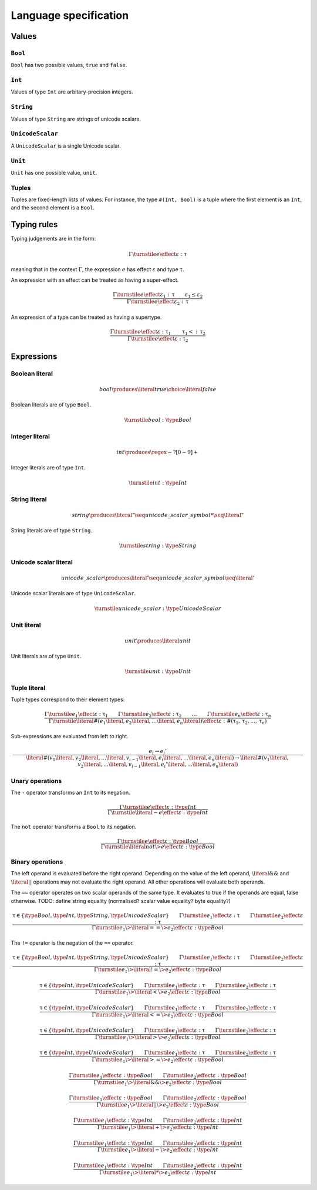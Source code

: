 Language specification
======================

Values
------

``Bool``
~~~~~~~~

``Bool`` has two possible values, ``true`` and ``false``.

``Int``
~~~~~~~

Values of type ``Int`` are arbitary-precision integers.

``String``
~~~~~~~~~~

Values of type ``String`` are strings of unicode scalars.

``UnicodeScalar``
~~~~~~~~~~~~~~~~~

A ``UnicodeScalar`` is a single Unicode scalar.

``Unit``
~~~~~~~~

``Unit`` has one possible value, ``unit``.

Tuples
~~~~~~

Tuples are fixed-length lists of values.
For instance, the type ``#(Int, Bool)`` is a tuple where the first element is an ``Int``, and the second element is a ``Bool``.

Typing rules
------------

Typing judgements are in the form:

.. math::

    \Gamma \turnstile e \effect \varepsilon : \uptau

meaning that in the context :math:`\Gamma`, the expression :math:`e` has effect :math:`\varepsilon` and type :math:`\uptau`.

An expression with an effect can be treated as having a super-effect.

.. math::

    \frac{
        \Gamma \turnstile e \effect \varepsilon_1 : \uptau \qquad
        \varepsilon_1 \leq \varepsilon_2
    } {
        \Gamma \turnstile e \effect \varepsilon_2 : \uptau
    }

An expression of a type can be treated as having a supertype.

.. math::

    \frac{
        \Gamma \turnstile e \effect \varepsilon : \uptau_1 \qquad
        \uptau_1 <: \uptau_2
    } {
        \Gamma \turnstile e \effect \varepsilon : \uptau_2
    }

Expressions
-----------

.. math::
    :nowrap:

    \begin{align*}
    e
        \produces & bool \\
        \choice & int \\
        \choice & string \\
        \choice & unicode\_scalar \\
        \choice & unit \\
        \choice & tuple \\
        \choice & unary\_operation \\
        \choice & binary\_operation \\
    \end{align*}

Boolean literal
~~~~~~~~~~~~~~~

.. .. productionlist::
     expr: "true" | "false"

.. math::

    bool \produces \literal{true} \choice \literal{false}

Boolean literals are of type ``Bool``.

.. math::

    \turnstile bool: \type{Bool}

Integer literal
~~~~~~~~~~~~~~~

.. math::

    int \produces \regex{-?[0-9]+}

Integer literals are of type ``Int``.

.. math::

    \turnstile int: \type{Int}

String literal
~~~~~~~~~~~~~~

.. math::

    string \produces \literal{"} \seq unicode\_scalar\_symbol* \seq \literal{"}

String literals are of type ``String``.

.. math ::

    \turnstile string: \type{String}

Unicode scalar literal
~~~~~~~~~~~~~~~~~~~~~~

.. math::

    unicode\_scalar \produces \literal{'} \seq unicode\_scalar\_symbol \seq \literal{'}

Unicode scalar literals are of type ``UnicodeScalar``.

.. math::

    \turnstile unicode\_scalar: \type{UnicodeScalar}

Unit literal
~~~~~~~~~~~~

.. math::

    unit \produces \literal{unit}

Unit literals are of type ``Unit``.

.. math::

    \turnstile unit: \type{Unit}

Tuple literal
~~~~~~~~~~~~~

.. math::
    :nowrap:

    \begin{align*}
    tuple \produces & \literal{\#(} \seq \optional{tuple\_contents} \seq \literal{)} \\
    tuple\_contents \produces & e \seq (\literal{,} \seq e) * \seq \literal{,} ?
    \end{align*}

Tuple types correspond to their element types:

.. math::

    \frac{
        \Gamma \turnstile e_1 \effect \varepsilon : \uptau_1 \qquad
        \Gamma \turnstile e_2 \effect \varepsilon : \uptau_2 \qquad
        \dots \qquad
        \Gamma \turnstile e_n \effect \varepsilon : \uptau_n
    }{
        \Gamma \turnstile \literal{\#(}e_1\literal{,} e_2\literal{,} \dots\literal{,} e_n\literal{)} \effect \varepsilon  : \#(\uptau_1, \uptau_2, \dots, \uptau_n)
    }

Sub-expressions are evaluated from left to right.

.. math::

    \frac{
        e_i \rightarrow e_i'
    }{
        \literal{\#(}v_1\literal{,} v_2\literal{,} \dots \literal{,} v_{i - 1} \literal{,} e_i \literal{,} \dots \literal{,} e_n\literal{)} \rightarrow
        \literal{\#(}v_1\literal{,} v_2\literal{,} \dots \literal{,} v_{i - 1} \literal{,} e_i' \literal{,} \dots \literal{,} e_n\literal{)}
    }

Unary operations
~~~~~~~~~~~~~~~~

.. math::
    :nowrap:

    \begin{align*}
    unary\_operation \produces & unary\_operator \seq e \\
    unary\_operator \produces & \literal{-} \choice \literal{not}
    \end{align*}

The ``-`` operator transforms an ``Int`` to its negation.

.. math::

    \frac{
        \Gamma \turnstile e \effect \varepsilon : \type{Int}
    } {
        \Gamma \turnstile \literal{-}e \effect \varepsilon : \type{Int}
    }

The ``not`` operator transforms a ``Bool`` to its negation.

.. math::

    \frac{
        \Gamma \turnstile e \effect \varepsilon : \type{Bool}
    } {
        \Gamma \turnstile \literal{not} \> e \effect \varepsilon : \type{Bool}
    }

Binary operations
~~~~~~~~~~~~~~~~~

.. math::
    :nowrap:

    \begin{align*}
    binary\_operation \produces & e \seq binary\_operator \seq e \\
    binary\_operator
        \produces & \literal{==} \\
        \choice & \literal{!=} \\
        \choice & \literal{<} \\
        \choice & \literal{<=} \\
        \choice & \literal{>} \\
        \choice & \literal{>=} \\
        \choice & \literal{\&\&} \\
        \choice & \literal{||} \\
        \choice & \literal{+} \\
        \choice & \literal{-} \\
        \choice & \literal{*} \\
    \end{align*}

The left operand is evaluated before the right operand.
Depending on the value of the left operand,
:math:`\literal{\&\&}` and :math:`\literal{||}` operations may not evaluate the right operand.
All other operations will evaluate both operands.

The ``==`` operator operates on two scalar operands of the same type.
It evaluates to true if the operands are equal, false otherwise.
TODO: define string equality (normalised? scalar value equality? byte equality?)

.. math::

    \frac{
        \uptau \in \{\type{Bool}, \type{Int}, \type{String}, \type{UnicodeScalar}\} \qquad
        \Gamma \turnstile e_1 \effect \varepsilon : \uptau \qquad
        \Gamma \turnstile e_2 \effect \varepsilon : \uptau
    } {
        \Gamma \turnstile e_1 \> \literal{==} \> e_2 \effect \varepsilon : \type{Bool}
    }

The ``!=`` operator is the negation of the ``==`` operator.

.. math::

    \frac{
        \uptau \in \{\type{Bool}, \type{Int}, \type{String}, \type{UnicodeScalar}\} \qquad
        \Gamma \turnstile e_1 \effect \varepsilon : \uptau \qquad
        \Gamma \turnstile e_2 \effect \varepsilon : \uptau
    } {
        \Gamma \turnstile e_1 \> \literal{!=} \> e_2 \effect \varepsilon : \type{Bool}
    }

.. math::

    \frac{
        \uptau \in \{\type{Int}, \type{UnicodeScalar}\} \qquad
        \Gamma \turnstile e_1 \effect \varepsilon : \uptau \qquad
        \Gamma \turnstile e_2 \effect \varepsilon : \uptau
    } {
        \Gamma \turnstile e_1 \> \literal{<} \> e_2 \effect \varepsilon : \type{Bool}
    }

.. math::

    \frac{
        \uptau \in \{\type{Int}, \type{UnicodeScalar}\} \qquad
        \Gamma \turnstile e_1 \effect \varepsilon : \uptau \qquad
        \Gamma \turnstile e_2 \effect \varepsilon : \uptau
    } {
        \Gamma \turnstile e_1 \> \literal{<=} \> e_2 \effect \varepsilon : \type{Bool}
    }

.. math::

    \frac{
        \uptau \in \{\type{Int}, \type{UnicodeScalar}\} \qquad
        \Gamma \turnstile e_1 \effect \varepsilon : \uptau \qquad
        \Gamma \turnstile e_2 \effect \varepsilon : \uptau
    } {
        \Gamma \turnstile e_1 \> \literal{>} \> e_2 \effect \varepsilon : \type{Bool}
    }

.. math::

    \frac{
        \uptau \in \{\type{Int}, \type{UnicodeScalar}\} \qquad
        \Gamma \turnstile e_1 \effect \varepsilon : \uptau \qquad
        \Gamma \turnstile e_2 \effect \varepsilon : \uptau
    } {
        \Gamma \turnstile e_1 \> \literal{>=} \> e_2 \effect \varepsilon : \type{Bool}
    }

.. math::

    \frac{
        \Gamma \turnstile e_1 \effect \varepsilon : \type{Bool} \qquad
        \Gamma \turnstile e_2 \effect \varepsilon : \type{Bool}
    } {
        \Gamma \turnstile e_1 \> \literal{\&\&} \> e_2 \effect \varepsilon : \type{Bool}
    }

.. math::

    \frac{
        \Gamma \turnstile e_1 \effect \varepsilon : \type{Bool} \qquad
        \Gamma \turnstile e_2 \effect \varepsilon : \type{Bool}
    } {
        \Gamma \turnstile e_1 \> \literal{||} \> e_2 \effect \varepsilon : \type{Bool}
    }

.. math::

    \frac{
        \Gamma \turnstile e_1 \effect \varepsilon : \type{Int} \qquad
        \Gamma \turnstile e_2 \effect \varepsilon : \type{Int}
    } {
        \Gamma \turnstile e_1 \> \literal{+} \> e_2 \effect \varepsilon : \type{Int}
    }

.. math::

    \frac{
        \Gamma \turnstile e_1 \effect \varepsilon : \type{Int} \qquad
        \Gamma \turnstile e_2 \effect \varepsilon : \type{Int}
    } {
        \Gamma \turnstile e_1 \> \literal{-} \> e_2 \effect \varepsilon : \type{Int}
    }

.. math::

    \frac{
        \Gamma \turnstile e_1 \effect \varepsilon : \type{Int} \qquad
        \Gamma \turnstile e_2 \effect \varepsilon : \type{Int}
    } {
        \Gamma \turnstile e_1 \> \literal{*} \> e_2 \effect \varepsilon : \type{Int}
    }

